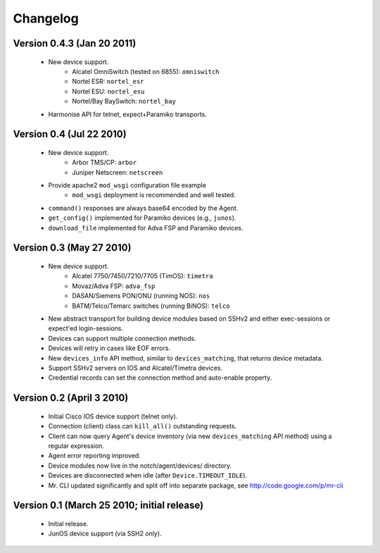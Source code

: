 Changelog
=========

Version 0.4.3 (Jan 20 2011)
---------------------------

    * New device support.
        * Alcatel OmniSwitch (tested on 6855): ``omniswitch``
        * Nortel ESR: ``nortel_esr``
        * Nortel ESU: ``nortel_esu``
        * Nortel/Bay BaySwitch: ``nortel_bay``
    * Harmonise API for telnet, expect+Paramiko transports.


Version 0.4 (Jul 22 2010)
-------------------------

    * New device support.
        * Arbor TMS/CP: ``arbor``
        * Juniper Netscreen: ``netscreen``
    * Provide apache2 ``mod_wsgi`` configuration file example
        * ``mod_wsgi`` deployment is recommended and well tested.
    * ``command()`` responses are always base64 encoded by the Agent.
    * ``get_config()`` implemented for Paramiko devices (e.g., ``junos``).
    * ``download_file`` implemented for Adva FSP and Paramiko devices.


Version 0.3 (May 27 2010)
-------------------------

    * New device support.
        * Alcatel 7750/7450/7210/7705 (TimOS): ``timetra``
        * Movaz/Adva FSP: ``adva_fsp``
        * DASAN/Siemens PON/ONU (running NOS): ``nos``
        * BATM/Telco/Temarc switches (running BiNOS): ``telco``
    * New abstract transport for building device modules based on
      SSHv2 and either exec-sessions or expect'ed login-sessions.
    * Devices can support multiple connection methods.
    * Devices will retry in cases like EOF errors.
    * New ``devices_info`` API method, similar to ``devices_matching``,
      that returns device metadata.
    * Support SSHv2 servers on IOS and Alcatel/Timetra devices.
    * Credential records can set the connection method and auto-enable property.

Version 0.2 (April 3 2010)
--------------------------

    * Initial Cisco IOS device support (telnet only).
    * Connection (client) class can ``kill_all()`` outstanding requests.
    * Client can now query Agent's device inventory (via new
      ``devices_matching`` API method) using a regular expression.
    * Agent error reporting improved.
    * Device modules now live in the notch/agent/devices/ directory.
    * Devices are disconnected when idle (after ``Device.TIMEOUT_IDLE``).
    * Mr. CLI updated significantly and split off into separate package,
      see http://code.google.com/p/mr-cli


Version 0.1 (March 25 2010; initial release)
--------------------------------------------

    * Initial release.
    * JunOS device support (via SSH2 only).

